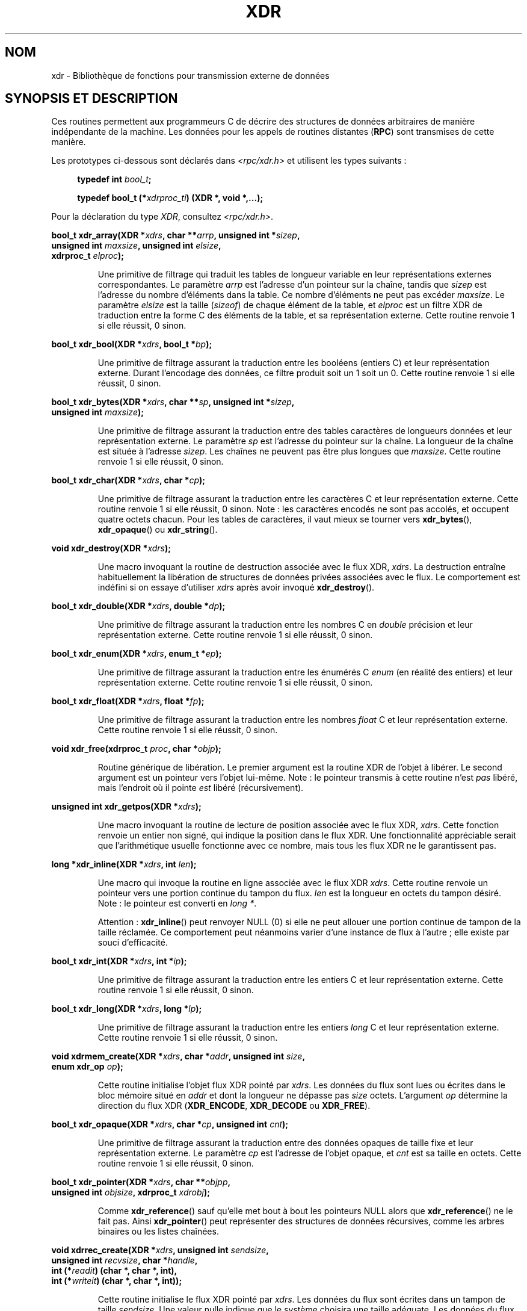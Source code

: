 .\" This page was taken from the 4.4BSD-Lite CDROM (BSD license)
.\"
.\" %%%LICENSE_START(BSD_ONELINE_CDROM)
.\" This page was taken from the 4.4BSD-Lite CDROM (BSD license)
.\" %%%LICENSE_END
.\"
.\" @(#)xdr.3n	2.2 88/08/03 4.0 RPCSRC; from 1.16 88/03/14 SMI
.\"
.\" 2007-12-30, mtk, Convert function prototypes to modern C syntax
.\"
.\"*******************************************************************
.\"
.\" This file was generated with po4a. Translate the source file.
.\"
.\"*******************************************************************
.TH XDR 3 "30 décembre 2007" "" "Manuel du programmeur Linux"
.SH NOM
xdr \- Bibliothèque de fonctions pour transmission externe de données
.SH "SYNOPSIS ET DESCRIPTION"
.LP
Ces routines permettent aux programmeurs C de décrire des structures de
données arbitraires de manière indépendante de la machine. Les données pour
les appels de routines distantes (\fBRPC\fP) sont transmises de cette manière.

Les prototypes ci\-dessous sont déclarés dans \fI<rpc/xdr.h>\fP et
utilisent les types suivants\ :
.in +4n
.nf

\fBtypedef int \fP\fIbool_t\fP\fB;\fP

\fBtypedef bool_t (*\fP\fIxdrproc_ti\fP\fB) (XDR *, void *,...);\fP
.fi
.in
.LP
Pour la déclaration du type \fIXDR\fP, consultez \fI<rpc/xdr.h>\fP.
.LP
.nf
\fBbool_t xdr_array(XDR *\fP\fIxdrs\fP\fB, char **\fP\fIarrp\fP\fB, unsigned int *\fP\fIsizep\fP\fB,\fP
\fB                 unsigned int \fP\fImaxsize\fP\fB, unsigned int \fP\fIelsize\fP\fB,\fP
\fB                 xdrproc_t \fP\fIelproc\fP\fB);\fP
.fi
.IP
Une primitive de filtrage qui traduit les tables de longueur variable en
leur représentations externes correspondantes. Le paramètre \fIarrp\fP est
l'adresse d'un pointeur sur la chaîne, tandis que \fIsizep\fP est l'adresse du
nombre d'éléments dans la table. Ce nombre d'éléments ne peut pas excéder
\fImaxsize\fP. Le paramètre \fIelsize\fP est la taille (\fIsizeof\fP) de chaque
élément de la table, et \fIelproc\fP est un filtre XDR de traduction entre la
forme C des éléments de la table, et sa représentation externe. Cette
routine renvoie 1 si elle réussit, 0 sinon.
.LP
.nf
\fBbool_t xdr_bool(XDR *\fP\fIxdrs\fP\fB, bool_t *\fP\fIbp\fP\fB);\fP
.fi
.IP
Une primitive de filtrage assurant la traduction entre les booléens (entiers
C) et leur représentation externe. Durant l'encodage des données, ce filtre
produit soit un 1 soit un 0. Cette routine renvoie 1 si elle réussit, 0
sinon.
.LP
.nf
\fBbool_t xdr_bytes(XDR *\fP\fIxdrs\fP\fB, char **\fP\fIsp\fP\fB, unsigned int *\fP\fIsizep\fP\fB,\fP
\fB                 unsigned int \fP\fImaxsize\fP\fB);\fP
.fi
.IP
Une primitive de filtrage assurant la traduction entre des tables caractères
de longueurs données et leur représentation externe. Le paramètre \fIsp\fP est
l'adresse du pointeur sur la chaîne. La longueur de la chaîne est située à
l'adresse \fIsizep\fP. Les chaînes ne peuvent pas être plus longues que
\fImaxsize\fP. Cette routine renvoie 1 si elle réussit, 0 sinon.
.LP
.nf
\fBbool_t xdr_char(XDR *\fP\fIxdrs\fP\fB, char *\fP\fIcp\fP\fB);\fP
.fi
.IP
Une primitive de filtrage assurant la traduction entre les caractères C et
leur représentation externe. Cette routine renvoie 1 si elle réussit, 0
sinon. Note\ : les caractères encodés ne sont pas accolés, et occupent
quatre octets chacun. Pour les tables de caractères, il vaut mieux se
tourner vers \fBxdr_bytes\fP(), \fBxdr_opaque\fP() ou \fBxdr_string\fP().
.LP
.nf
\fBvoid xdr_destroy(XDR *\fP\fIxdrs\fP\fB);\fP
.fi
.IP
Une macro invoquant la routine de destruction associée avec le flux XDR,
\fIxdrs\fP. La destruction entraîne habituellement la libération de structures
de données privées associées avec le flux. Le comportement est indéfini si
on essaye d'utiliser \fIxdrs\fP après avoir invoqué \fBxdr_destroy\fP().
.LP
.nf
\fBbool_t xdr_double(XDR *\fP\fIxdrs\fP\fB, double *\fP\fIdp\fP\fB);\fP
.fi
.IP
Une primitive de filtrage assurant la traduction entre les nombres C en
\fIdouble\fP précision et leur représentation externe. Cette routine renvoie 1
si elle réussit, 0 sinon.
.LP
.nf
\fBbool_t xdr_enum(XDR *\fP\fIxdrs\fP\fB, enum_t *\fP\fIep\fP\fB);\fP
.fi
.IP
Une primitive de filtrage assurant la traduction entre les énumérés C
\fIenum\fP (en réalité des entiers) et leur représentation externe. Cette
routine renvoie 1 si elle réussit, 0 sinon.
.LP
.nf
\fBbool_t xdr_float(XDR *\fP\fIxdrs\fP\fB, float *\fP\fIfp\fP\fB);\fP
.fi
.IP
Une primitive de filtrage assurant la traduction entre les nombres \fIfloat\fP
C et leur représentation externe. Cette routine renvoie 1 si elle réussit, 0
sinon.
.LP
.nf
\fBvoid xdr_free(xdrproc_t \fP\fIproc\fP\fB, char *\fP\fIobjp\fP\fB);\fP
.fi
.IP
Routine générique de libération. Le premier argument est la routine XDR de
l'objet à libérer. Le second argument est un pointeur vers l'objet
lui\-même. Note\ : le pointeur transmis à cette routine n'est \fIpas\fP libéré,
mais l'endroit où il pointe \fIest\fP libéré (récursivement).
.LP
.nf
\fBunsigned int xdr_getpos(XDR *\fP\fIxdrs\fP\fB);\fP
.fi
.IP
Une macro invoquant la routine de lecture de position associée avec le flux
XDR, \fIxdrs\fP. Cette fonction renvoie un entier non signé, qui indique la
position dans le flux XDR. Une fonctionnalité appréciable serait que
l'arithmétique usuelle fonctionne avec ce nombre, mais tous les flux XDR ne
le garantissent pas.
.LP
.nf
\fBlong *xdr_inline(XDR *\fP\fIxdrs\fP\fB, int \fP\fIlen\fP\fB);\fP
.fi
.IP
Une macro qui invoque la routine en ligne associée avec le flux XDR
\fIxdrs\fP. Cette routine renvoie un pointeur vers une portion continue du
tampon du flux. \fIlen\fP est la longueur en octets du tampon désiré. Note\ :
le pointeur est converti en \fIlong\ *\fP.
.IP
Attention\ : \fBxdr_inline\fP() peut renvoyer NULL (0) si elle ne peut allouer
une portion continue de tampon de la taille réclamée. Ce comportement peut
néanmoins varier d'une instance de flux à l'autre\ ; elle existe par souci
d'efficacité.
.LP
.nf
\fBbool_t xdr_int(XDR *\fP\fIxdrs\fP\fB, int *\fP\fIip\fP\fB);\fP
.fi
.IP
Une primitive de filtrage assurant la traduction entre les entiers C et leur
représentation externe. Cette routine renvoie 1 si elle réussit, 0 sinon.
.LP
.nf
\fBbool_t xdr_long(XDR *\fP\fIxdrs\fP\fB, long *\fP\fIlp\fP\fB);\fP
.fi
.IP
Une primitive de filtrage assurant la traduction entre les entiers \fIlong\fP C
et leur représentation externe. Cette routine renvoie 1 si elle réussit, 0
sinon.
.LP
.nf
\fBvoid xdrmem_create(XDR *\fP\fIxdrs\fP\fB, char *\fP\fIaddr\fP\fB, unsigned int \fP\fIsize\fP\fB,\fP
\fB                   enum xdr_op \fP\fIop\fP\fB);\fP
.fi
.IP
Cette routine initialise l'objet flux XDR pointé par \fIxdrs\fP. Les données du
flux sont lues ou écrites dans le bloc mémoire situé en \fIaddr\fP et dont la
longueur ne dépasse pas \fIsize\fP octets. L'argument \fIop\fP détermine la
direction du flux XDR (\fBXDR_ENCODE\fP, \fBXDR_DECODE\fP ou \fBXDR_FREE\fP).
.LP
.nf
\fBbool_t xdr_opaque(XDR *\fP\fIxdrs\fP\fB, char *\fP\fIcp\fP\fB, unsigned int \fP\fIcnt\fP\fB);\fP
.fi
.IP
Une primitive de filtrage assurant la traduction entre des données opaques
de taille fixe et leur représentation externe. Le paramètre \fIcp\fP est
l'adresse de l'objet opaque, et \fIcnt\fP est sa taille en octets. Cette
routine renvoie 1 si elle réussit, 0 sinon.
.LP
.nf
\fBbool_t xdr_pointer(XDR *\fP\fIxdrs\fP\fB, char **\fP\fIobjpp\fP\fB,\fP
\fB                   unsigned int \fP\fIobjsize\fP\fB, xdrproc_t \fP\fIxdrobj\fP\fB);\fP
.fi
.IP
Comme \fBxdr_reference\fP() sauf qu'elle met bout à bout les pointeurs NULL
alors que \fBxdr_reference\fP() ne le fait pas. Ainsi \fBxdr_pointer\fP() peut
représenter des structures de données récursives, comme les arbres binaires
ou les listes chaînées.
.LP
.nf
\fBvoid xdrrec_create(XDR *\fP\fIxdrs\fP\fB, unsigned int \fP\fIsendsize\fP\fB,\fP
\fB                   unsigned int \fP\fIrecvsize\fP\fB, char *\fP\fIhandle\fP\fB,\fP
\fB                   int (*\fP\fIreadit\fP\fB) (char *, char *, int),\fP
\fB                   int (*\fP\fIwriteit\fP\fB) (char *, char *, int));\fP
.fi
.IP
Cette routine initialise le flux XDR pointé par \fIxdrs\fP. Les données du flux
sont écrites dans un tampon de taille \fIsendsize\fP. Une valeur nulle indique
que le système choisira une taille adéquate. Les données du flux sont lues
depuis un tampon de taille \fIrecvsize\fP. De même le système choisira une
taille adéquate en transmettant une valeur nulle. Lorsque le tampon de
sortie du flux est plein, la fonction \fIwriteit\fP est appelé. Symétriquement,
lorsque le tampon d'entrée est vide, la fonction \fIreadit\fP est invoquée. Le
comportement de ces routines est similaire aux deux appels système
\fBread\fP(2) et \fBwrite\fP(2), sauf que le descripteur \fIhandle\fP est passé aux
routines en tant que premier paramètre. Note\ : l'attribut \fIop\fP du flux XDR
doit être défini par l'appelant.
.IP
Attention\ : ce flux XDR implémente un flux d'enregistrement
intermédiaire. Il y a donc des octets supplémentaires dans le flux afin de
séparer les enregistrements.
.LP
.nf
\fBbool_t xdrrec_endofrecord(XDR *\fP\fIxdrs\fP\fB, int \fP\fIsendnow\fP\fB);\fP
.fi
.IP
Cette routine ne peut être invoquée que sur des flux créé par
\fBxdrrec_create\fP(). Les données dans le tampon de sortie sont considérées
comme un enregistrement complet, et le tampon de sortie est éventuellement
écrit si \fIsendnow\fP est non nul. Cette routine renvoie 1 si elle réussit, 0
sinon.
.LP
.nf
\fBbool_t xdrrec_eof(XDR *\fP\fIxdrs\fP\fB);\fP
.fi
.IP
Cette routine ne peut être invoqué que sur des flux créés par
\fBxdrrec_create\fP(). Après avoir rempli le reste de l'enregistrement avec les
données du flux, cette routine renvoie 1 si le flux n'a plus de données
d'entrée, et 0 sinon.
.LP
.nf
\fBbool_t xdrrec_skiprecord(XDR *\fP\fIxdrs\fP\fB);\fP
.fi
.IP
Cette routine ne peut être invoqué que sur des flux créés par
\fBxdrrec_create\fP(). Elle indique à l'implémentation XDR que le reste de
l'enregistrement en cours dans le tampon d'entrée doit être éliminé. Cette
routine renvoie 1 si elle réussit, 0 sinon.
.LP
.nf
\fBbool_t xdr_reference(XDR *\fP\fIxdrs\fP\fB, char **\fP\fIpp\fP\fB, unsigned int \fP\fIsize\fP\fB,\fP
\fB                     xdrproc_t \fP\fIproc\fP\fB);\fP
.fi
.IP
Une primitive qui gère les pointeurs sur les structures. Le paramètre \fIpp\fP
est l'adresse du pointeur, \fIsize\fP est la taille (\fIsizeof\fP) de la structure
pointée par \fI*pp\fP, et \fIproc\fP est la procédure XDR qui filtre la structure
entre sa forme C et sa représentation externe. Cette routine renvoie 1 si
elle réussit, et 0 sinon.
.IP
Attention\ : cette routine ne comprend pas les pointeurs NULL. Utilisez
\fBxdr_pointer\fP() à sa place.
.LP
.nf
\fBxdr_setpos(XDR *\fP\fIxdrs\fP\fB, unsigned int \fP\fIpos\fP\fB);\fP
.fi
.IP
Une macro qui invoque la routine de positionnement associée au flux XDR
\fIxdrs\fP. Le paramètre \fIpos\fP est une valeur de position obtenue avec
\fBxdr_getpos\fP(). Cette routine renvoie 1 si le flux XDR peut être
repositionné, et zéro sinon.
.IP
Attention\ : il est difficile de repositionner certains types de flux XDR ce
qui peut faire échouer cette routine avec certains flux, et réussir avec
d'autres.
.LP
.nf
\fBbool_t xdr_short(XDR *\fP\fIxdrs\fP\fB, short *\fP\fIsp\fP\fB);\fP
.fi
.IP
Une primitive de filtrage assurant la traduction entre les entiers \fIshort\fP
et leur représentation externe. Cette routine renvoie 1 si elle réussit, 0
sinon.
.LP
.nf
\fBvoid xdrstdio_create(XDR *\fP\fIxdrs\fP\fB, FILE *\fP\fIfile\fP\fB, enum xdr_op \fP\fIop\fP\fB);\fP
.fi
.IP
Cette routine initialise l'objet flux XDR pointé par \fIxdrs\fP. Les données du
flux XDR sont écrites dans \- ou lues depuis \- le flux d'entrée\-sortie
standard \fIfile\fP. Le paramètre \fIop\fP détermine la direction du flux XDR
(\fBXDR_ENCODE\fP, \fBXDR_DECODE\fP ou \fBXDR_FREE\fP).
.IP
Attention\ : la routine de destruction associée avec un tel flux XDR appelle
\fBfflush\fP(3) sur le flux \fIfile\fP, mais pas \fBfclose\fP(3).
.LP
.nf
\fBbool_t xdr_string(XDR *\fP\fIxdrs\fP\fB, char **\fP\fIsp\fP\fB, unsigned int \fP\fImaxsize\fP\fB);\fP
.fi
.IP
Une primitive de filtrage assurant la traduction entre les chaînes de
caractères C et leur représentation externe. Les chaînes ne peuvent pas être
plus longues que \fImaxsize\fP. Note\ : \fIsp\fP est l'adresse du pointeur sur la
chaîne. Cette routine renvoie 1 si elle réussit, 0 sinon.
.LP
.nf
\fBbool_t xdr_u_char(XDR *\fP\fIxdrs\fP\fB, unsigned char *\fP\fIucp\fP\fB);\fP
.fi
.IP
Une primitive de filtrage assurant la traduction entre les caractères
\fIunsigned\fP du C et leur représentation externe. Cette routine renvoie 1 si
elle réussit, 0 sinon.
.LP
.nf
\fBbool_t xdr_u_int(XDR *\fP\fIxdrs\fP\fB, unsigned *\fP\fIup\fP\fB);\fP
.fi
.IP
Une primitive de filtrage assurant la traduction entre les entiers
\fIunsigned\fP du C et leur représentation externe. Cette routine renvoie 1 si
elle réussit, 0 sinon.
.LP
.nf
\fBbool_t xdr_u_long(XDR *\fP\fIxdrs\fP\fB, unsigned long *\fP\fIulp\fP\fB);\fP
.fi
.IP
Une primitive de filtrage assurant la traduction entre les entiers
\fIunsigned long\fP du C et leur représentation externe. Cette routine renvoie
1 si elle réussit, 0 sinon.
.LP
.nf
\fBbool_t xdr_u_short(XDR *\fP\fIxdrs\fP\fB, unsigned short *\fP\fIusp\fP\fB);\fP
.fi
.IP
Une primitive de filtrage assurant la traduction entre les entiers
\fIunsigned short\fP du C et leur représentation externe. Cette routine renvoie
1 si elle réussit, 0 sinon.
.LP
.nf
\fBbool_t xdr_union(XDR *\fP\fIxdrs\fP\fB, int *\fP\fIdscmp\fP\fB, char *\fP\fIunp\fP\fB,\fP
\fB                 struct xdr_discrim *\fP\fIchoices\fP\fB,\fP
\fB                 xdrproc_t \fP\fIdefaultarm\fP\fB);     /* peut être NULL */\fP
.fi
.IP
Une primitive de filtrage assurant la traduction entre une \fIunion\fP C avec
discriminant et la représentation externe correspondante. Elle traduit
d'abord le discriminant de l'union, situé en \fIdscmp\fP. Le discriminant doit
toujours être du type \fIenum_t\fP. Ensuite, l'union située en \fIunp\fP est
traduite. Le paramètre \fIchoices\fP est un pointeur sur une table de
structures \fBxdr_discrim\fP(). Chaque structure contient une paire ordonnée
[\fIvaleur\fP, \fIprocédure\fP]. Si le discriminant de l'union est égal à une
\fIvaleur\fP, alors la \fIprocédure\fP associée est invoquée pour traduire
l'union. La fin de la table de structures \fBxdr_discrim\fP() est indiquée par
une routine de valeur NULL. Si le discriminant n'est pas trouvé dans la
table \fIchoices\fP, alors la procédure \fIdefaultarm\fP est invoquée (si elle ne
vaut pas NULL). Cette routine renvoie 1 si elle réussit, 0 sinon.
.LP
.nf
\fBbool_t xdr_vector(XDR *\fP\fIxdrs\fP\fB, char *\fP\fIarrp\fP\fB, unsigned int \fP\fIsize\fP\fB,\fP
\fB                  unsigned int \fP\fIelsize\fP\fB, xdrproc_t \fP\fIelproc\fP\fB);\fP
.fi
.IP
Une primitive de filtrage assurant la traduction entre les tables de
longueur fixe, et leur représentation externe. Le paramètre \fIarrp\fP est
l'adresse du pointeur sur la table, tandis que \fIsize\fP est le nombre
d'éléments dans la table. Le paramètre \fIelsize\fP est la taille (\fIsizeof\fP)
d'un élément de la table, et \fIelproc\fP est un filtre XDR assurant la
traduction entre la forme C des éléments de la table et leur représentation
externe. Cette routine renvoie 1 si elle réussit, 0 sinon.
.LP
.nf
\fBbool_t xdr_void(void);\fP
.fi
.IP
Cette routine renvoie toujours 1. Elle peut être passée aux routines RPC qui
ont besoin d'une fonction en paramètre alors que rien ne doit être fait.
.LP
.nf
\fBbool_t xdr_wrapstring(XDR *\fP\fIxdrs\fP\fB, char **\fP\fIsp\fP\fB);\fP
.fi
.IP
Une primitive qui appelle \fBxdr_string(xdrs, sp, MAXUN.UNSIGNED);\fP où
\fBMAXUN.UNSIGNED\fP est la valeur maximale d'un entier non
signé. \fBxdr_wrapstring\fP() est pratique car la bibliothèque RPC passe un
maximum de deux routines XDR comme paramètres, et \fBxdr_string\fP(), l'une des
primitives les plus fréquemment utilisées en requiert trois. Cette routine
renvoie 1 si elle réussit, 0 sinon.
.SH "VOIR AUSSI"
\fBrpc\fP(3)
.LP
Les manuels suivants\ :
.RS
eXternal Data Representation Standard: Protocol Specification
.br
eXternal Data Representation: Sun Technical Notes
.br
\fIXDR: External Data Representation Standard\fP, RFC\ 1014, Sun Microsystems,
Inc., USC\-ISI.
.RE
.SH COLOPHON
Cette page fait partie de la publication 3.52 du projet \fIman\-pages\fP
Linux. Une description du projet et des instructions pour signaler des
anomalies peuvent être trouvées à l'adresse
\%http://www.kernel.org/doc/man\-pages/.
.SH TRADUCTION
Depuis 2010, cette traduction est maintenue à l'aide de l'outil
po4a <http://po4a.alioth.debian.org/> par l'équipe de
traduction francophone au sein du projet perkamon
<http://perkamon.alioth.debian.org/>.
.PP
Christophe Blaess <http://www.blaess.fr/christophe/> (1996-2003),
Alain Portal <http://manpagesfr.free.fr/> (2003-2006).
Nicolas François et l'équipe francophone de traduction de Debian\ (2006-2009).
.PP
Veuillez signaler toute erreur de traduction en écrivant à
<perkamon\-fr@traduc.org>.
.PP
Vous pouvez toujours avoir accès à la version anglaise de ce document en
utilisant la commande
«\ \fBLC_ALL=C\ man\fR \fI<section>\fR\ \fI<page_de_man>\fR\ ».
